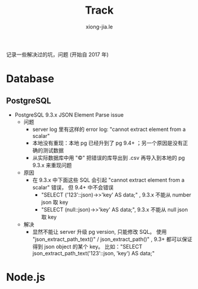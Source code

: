 # -*- mode: org; mode: auto-fill -*-
#+TITLE: Track
#+AUTHOR: xiong-jia.le
#+EMAIL: lexiongjia@gmail.com
#+OPTIONS: title:nil num:nil ^:nil
#+HTML_INCLUDE_STYLE: nil
#+HTML_DOCTYPE: <!doctype html>
#+HTML_HEAD: <meta http-equiv="Content-Type" content="text/html; charset=utf-8" />
#+HTML_HEAD: <meta http-equiv="cache-control" content="max-age=0" />
#+HTML_HEAD: <meta http-equiv="cache-control" content="no-cache" />
#+HTML_HEAD: <meta http-equiv="expires" content="0" />
#+HTML_HEAD: <meta http-equiv="expires" content="Tue, 01 Jan 1980 1:00:00 GMT" />
#+HTML_HEAD: <meta http-equiv="pragma" content="no-cache" />
#+HTML_HEAD: <link rel="stylesheet" type="text/css" href="/assets/css/main_v0.1.css" /> 

记录一些解决过的坑，问题 (开始自 2017 年)

* Database
** PostgreSQL
- PostgreSQL 9.3.x JSON Element Parse issue
  - 问题
    - server log 里有这样的 error log: "cannot extract element from a scalar" 
    - 本地没有重现：本地 pg 已经升到了 pg 9.4+ ；另一个原因是没有正确的测试数据
    - 从实际数据库中用 "\copy" 把错误的库导出到 .csv 再导入到本地的 pg 9.3.x 来重现问题
  - 原因
    - 在 9.3.x 中下面这些 SQL 会引起 "cannot extract element from a scalar" 错误，
      但 9.4+ 中不会错误
      - "SELECT ('123'::json)->>'key' AS data;" , 9.3.x 不能从 number json 取 key
      - "SELECT (null::json)->>'key' AS data;", 9.3.x 不能从 null json 取 key
  - 解决
    - 显然不能让 server 升级 pg version, 只能修改 SQL。
      使用 "json_extract_path_text()" / json_extract_path()" , 9.3+ 
      都可以保证得到 json object 的某个 key。
      比如："SELECT json_extract_path_text('123'::json, 'key') AS data;"

* Node.js
